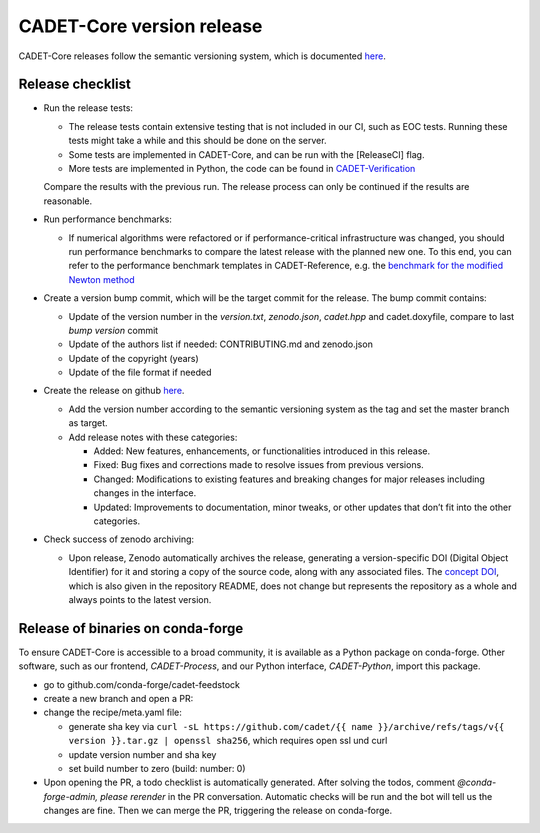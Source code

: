 .. _release_new_version:

CADET-Core version release
==========================

CADET-Core releases follow the semantic versioning system, which is documented `here <https://semver.org/>`_.

Release checklist
-----------------

- Run the release tests:

  - The release tests contain extensive testing that is not included in our CI, such as EOC tests.
    Running these tests might take a while and this should be done on the server.
  - Some tests are implemented in CADET-Core, and can be run with the [ReleaseCI] flag.
  - More tests are implemented in Python, the code can be found in `CADET-Verification <https://github.com/cadet/CADET-Verification>`_
  Compare the results with the previous run.
  The release process can only be continued if the results are reasonable.

- Run performance benchmarks:

  - If numerical algorithms were refactored or if performance-critical infrastructure was changed, you should run performance benchmarks to compare the latest release with the planned new one.
    To this end, you can refer to the performance benchmark templates in CADET-Reference, e.g. the `benchmark for the modified Newton method <https://jugit.fz-juelich.de/IBG-1/ModSim/cadet/cadet-reference/-/tree/benchmark_modified_newton?ref_type=heads>`_

- Create a version bump commit, which will be the target commit for the release.
  The bump commit contains:
  
  - Update of the version number in the `version.txt`, `zenodo.json`, `cadet.hpp` and cadet.doxyfile, compare to last `bump version` commit
  - Update of the authors list if needed: CONTRIBUTING.md and zenodo.json
  - Update of the copyright (years)
  - Update of the file format if needed

- Create the release on github `here <https://github.com/cadet/CADET-Core/releases/new>`_.

  - Add the version number according to the semantic versioning system as the tag and set the master branch as target.
  - Add release notes with these categories:

    - Added: New features, enhancements, or functionalities introduced in this release.
    - Fixed: Bug fixes and corrections made to resolve issues from previous versions.
    - Changed: Modifications to existing features and breaking changes for major releases including changes in the interface.
    - Updated: Improvements to documentation, minor tweaks, or other updates that don’t fit into the other categories.

- Check success of zenodo archiving:

  - Upon release, Zenodo automatically archives the release, generating a version-specific DOI (Digital Object Identifier) for it and storing a copy of the source code, along with any associated files.
    The `concept DOI <https://doi.org/10.5281/zenodo.8179015>`_, which is also given in the repository README, does not change but represents the repository as a whole and always points to the latest version.

Release of binaries on conda-forge
----------------------------------

To ensure CADET-Core is accessible to a broad community, it is available as a Python package on conda-forge.
Other software, such as our frontend, `CADET-Process`, and our Python interface, `CADET-Python`, import this package.

- go to github.com/conda-forge/cadet-feedstock
- create a new branch and open a PR:
- change the recipe/meta.yaml file:

  - generate sha key via ``curl -sL https://github.com/cadet/{{ name }}/archive/refs/tags/v{{ version }}.tar.gz | openssl sha256``, which requires open ssl und curl
  - update version number and sha key
  - set build number to zero (build: number: 0)

- Upon opening the PR, a todo checklist is automatically generated. After solving the todos, comment `@conda-forge-admin, please rerender` in the PR conversation. Automatic checks will be run and the bot will tell us the changes are fine. Then we can merge the PR, triggering the release on conda-forge.










